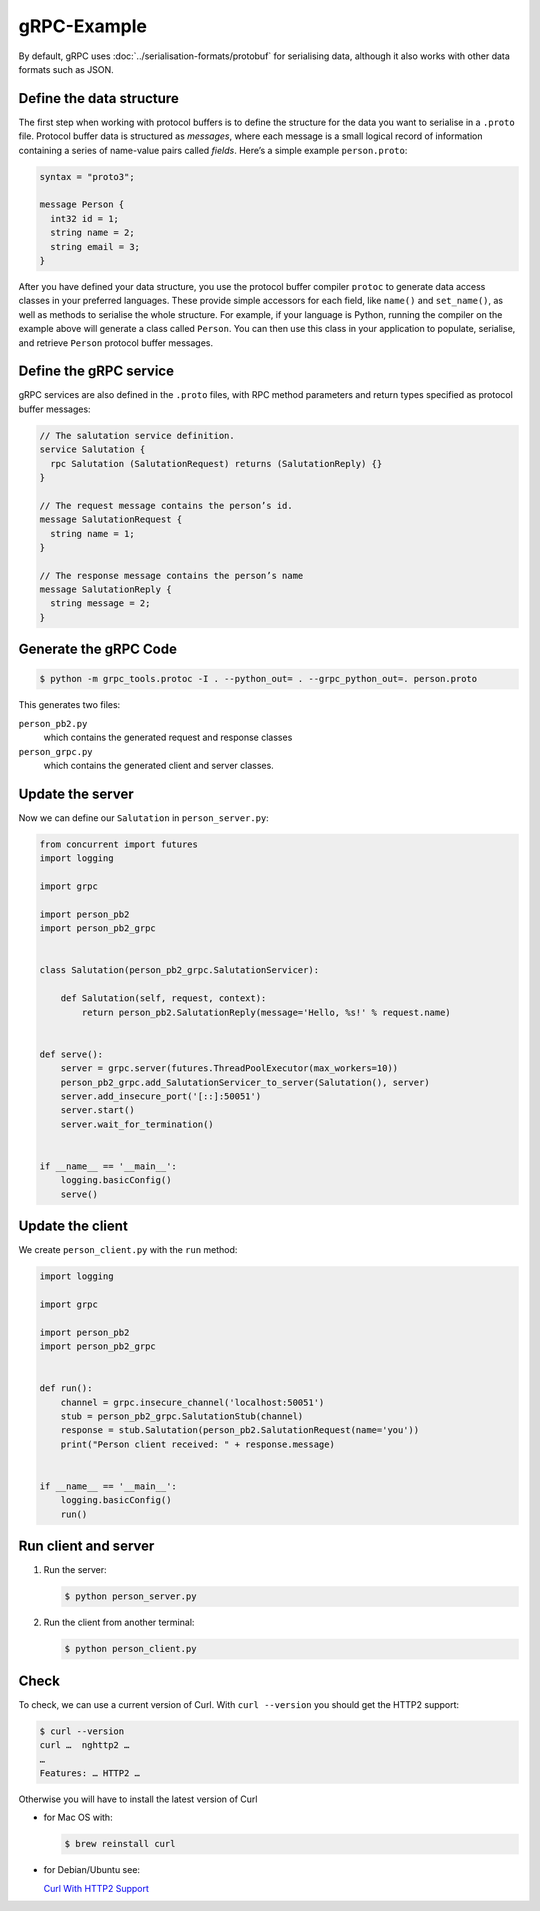gRPC-Example
============

By default, gRPC uses :doc:`../serialisation-formats/protobuf` for serialising
data, although it also works with other data formats such as JSON.

Define the data structure
-------------------------
The first step when working with protocol buffers is to define the structure for
the data you want to serialise in a ``.proto`` file. Protocol buffer data is
structured as *messages*, where each message is a small logical record of
information containing a series of name-value pairs called *fields*. Here’s a
simple example ``person.proto``:

.. code-block:: proto

    syntax = "proto3";

    message Person {
      int32 id = 1;
      string name = 2;
      string email = 3;
    }

After you have defined your data structure, you use the protocol buffer compiler
``protoc`` to generate data access classes in your preferred languages. These
provide simple accessors for each field, like ``name()`` and ``set_name()``, as
well as methods to serialise the whole structure. For example, if your language
is Python, running the compiler on the example above will generate a class
called ``Person``. You can then use this class in your application to populate,
serialise, and retrieve ``Person`` protocol buffer messages.

Define the gRPC service
-----------------------
gRPC services are also defined in the ``.proto`` files, with RPC method
parameters and return types specified as protocol buffer messages:

.. code-block:: proto

    // The salutation service definition.
    service Salutation {
      rpc Salutation (SalutationRequest) returns (SalutationReply) {}
    }

    // The request message contains the person’s id.
    message SalutationRequest {
      string name = 1;
    }

    // The response message contains the person’s name
    message SalutationReply {
      string message = 2;
    }

Generate the gRPC Code
----------------------

.. code-block:: console

    $ python -m grpc_tools.protoc -I . --python_out= . --grpc_python_out=. person.proto

This generates two files:

``person_pb2.py``
    which contains the generated request and response classes
``person_grpc.py``
    which contains the generated client and server classes.

Update the server
-----------------

Now we can define our ``Salutation`` in ``person_server.py``:

.. code-block:: python

    from concurrent import futures
    import logging

    import grpc

    import person_pb2
    import person_pb2_grpc


    class Salutation(person_pb2_grpc.SalutationServicer):

        def Salutation(self, request, context):
            return person_pb2.SalutationReply(message='Hello, %s!' % request.name)


    def serve():
        server = grpc.server(futures.ThreadPoolExecutor(max_workers=10))
        person_pb2_grpc.add_SalutationServicer_to_server(Salutation(), server)
        server.add_insecure_port('[::]:50051')
        server.start()
        server.wait_for_termination()


    if __name__ == '__main__':
        logging.basicConfig()
        serve()

Update the client
-----------------

We create ``person_client.py`` with the ``run`` method:

.. code-block:: python

    import logging

    import grpc

    import person_pb2
    import person_pb2_grpc


    def run():
        channel = grpc.insecure_channel('localhost:50051')
        stub = person_pb2_grpc.SalutationStub(channel)
        response = stub.Salutation(person_pb2.SalutationRequest(name='you'))
        print("Person client received: " + response.message)


    if __name__ == '__main__':
        logging.basicConfig()
        run()

Run client and server
---------------------

#. Run the server:

   .. code-block:: console

        $ python person_server.py

#. Run the client from another terminal:

   .. code-block:: console

        $ python person_client.py

Check
-----

To check, we can use a current version of Curl. With ``curl --version`` you
should get the HTTP2 support:

.. code-block:: console

    $ curl --version
    curl …  nghttp2 …
    …
    Features: … HTTP2 …

Otherwise you will have to install the latest version of Curl

* for Mac OS with:

  .. code-block:: console

    $ brew reinstall curl

* for Debian/Ubuntu see:

  `Curl With HTTP2 Support
  <https://serversforhackers.com/c/curl-with-http2-support>`_
